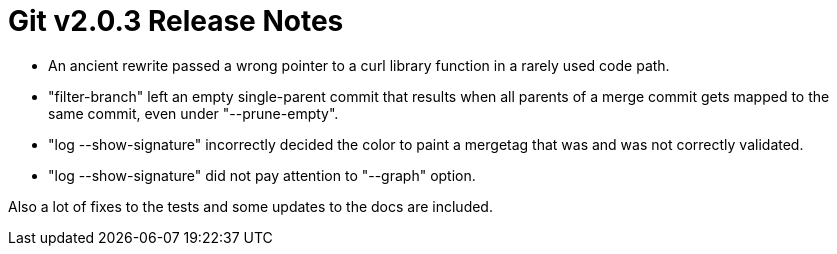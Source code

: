 Git v2.0.3 Release Notes
========================

 * An ancient rewrite passed a wrong pointer to a curl library
   function in a rarely used code path.

 * "filter-branch" left an empty single-parent commit that results when
   all parents of a merge commit gets mapped to the same commit, even
   under "--prune-empty".

 * "log --show-signature" incorrectly decided the color to paint a
   mergetag that was and was not correctly validated.

 * "log --show-signature" did not pay attention to "--graph" option.

Also a lot of fixes to the tests and some updates to the docs are
included.
